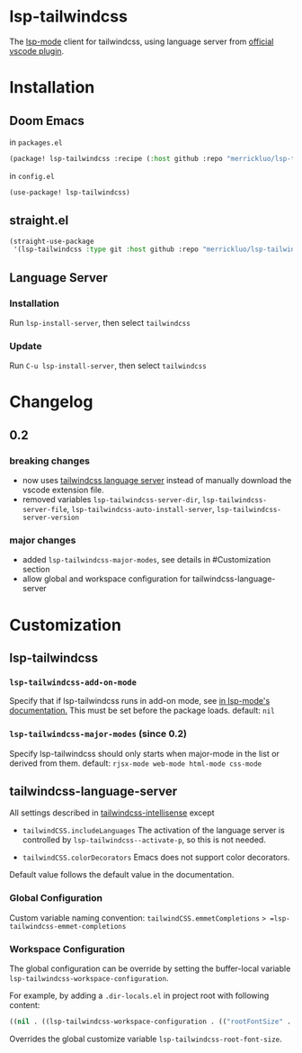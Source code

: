 [[https://melpa.org/#/lsp-tailwindcss][file:https://melpa.org/packages/lsp-tailwindcss-badge.svg]]

* lsp-tailwindcss

The [[https://github.com/emacs-lsp/lsp-mode][lsp-mode]] client for tailwindcss, using language server from [[https://github.com/tailwindlabs/tailwindcss-intellisense][official vscode plugin]].

[[file:images/autocomplete.png]]

* Installation
** Doom Emacs
in ~packages.el~
#+begin_src emacs-lisp
(package! lsp-tailwindcss :recipe (:host github :repo "merrickluo/lsp-tailwindcss"))
#+end_src

in ~config.el~
#+begin_src emacs-lisp
(use-package! lsp-tailwindcss)
#+end_src

** straight.el
#+begin_src emacs-lisp
(straight-use-package
 '(lsp-tailwindcss :type git :host github :repo "merrickluo/lsp-tailwindcss"))
#+end_src

** Language Server
*** Installation
Run =lsp-install-server=, then select =tailwindcss=

*** Update
Run =C-u lsp-install-server=, then select =tailwindcss=

* Changelog
** 0.2
*** breaking changes
+ now uses [[https://www.npmjs.com/package/@tailwindcss/language-server][tailwindcss language server]] instead of manually download the vscode extension file.
+ removed variables =lsp-tailwindcss-server-dir=, =lsp-tailwindcss-server-file=, =lsp-tailwindcss-auto-install-server=, =lsp-tailwindcss-server-version=

*** major changes
+ added =lsp-tailwindcss-major-modes=, see details in #Customization section
+ allow global and workspace configuration for tailwindcss-language-server

* Customization
** lsp-tailwindcss
*** =lsp-tailwindcss-add-on-mode=
Specify that if lsp-tailwindcss runs in add-on mode, see [[https://emacs-lsp.github.io/lsp-mode/page/faq/][in lsp-mode's documentation.]] This must be set before the package loads.
default: =nil=

*** =lsp-tailwindcss-major-modes= (since 0.2)
Specify lsp-tailwindcss should only starts when major-mode in the list or derived from them.
default: =rjsx-mode web-mode html-mode css-mode=

** tailwindcss-language-server
All settings described in [[https://github.com/tailwindlabs/tailwindcss-intellisense#extension-settings][tailwindcss-intellisense]] except
+ =tailwindCSS.includeLanguages=
  The activation of the language server is controlled by =lsp-tailwindcss--activate-p=, so this is not needed.

+ =tailwindCSS.colorDecorators=
  Emacs does not support color decorators.

Default value follows the default value in the documentation.

*** Global Configuration
Custom variable naming convention:
=tailwindCSS.emmetCompletions= => =lsp-tailwindcss-emmet-completions=

*** Workspace Configuration
The global configuration can be override by setting the buffer-local variable =lsp-tailwindcss-workspace-configuration=.

For example, by adding a =.dir-locals.el= in project root with following content:
#+begin_src emacs-lisp
((nil . ((lsp-tailwindcss-workspace-configuration . (("rootFontSize" . 100))))))
#+end_src

Overrides the global customize variable =lsp-tailwindcss-root-font-size=.
